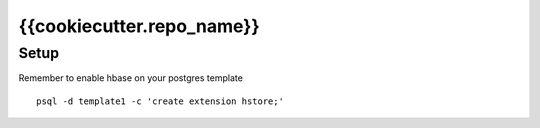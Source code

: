 {{cookiecutter.repo_name}}
=======================================

Setup
---------------------------------------

Remember to enable hbase on your postgres template
::
    psql -d template1 -c 'create extension hstore;'
